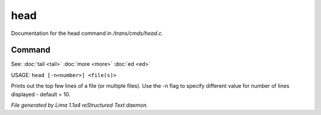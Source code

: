 head
*****

Documentation for the head command in */trans/cmds/head.c*.

Command
=======

See: :doc:`tail <tail>` :doc:`more <more>` :doc:`ed <ed>` 

USAGE: ``head [-n<number>] <file(s)>``

Prints out the top few lines of a file (or multiple files).
Use the -n flag to specify different value for number of lines displayed -
default = 10.

.. TAGS: RST



*File generated by Lima 1.1a4 reStructured Text daemon.*
